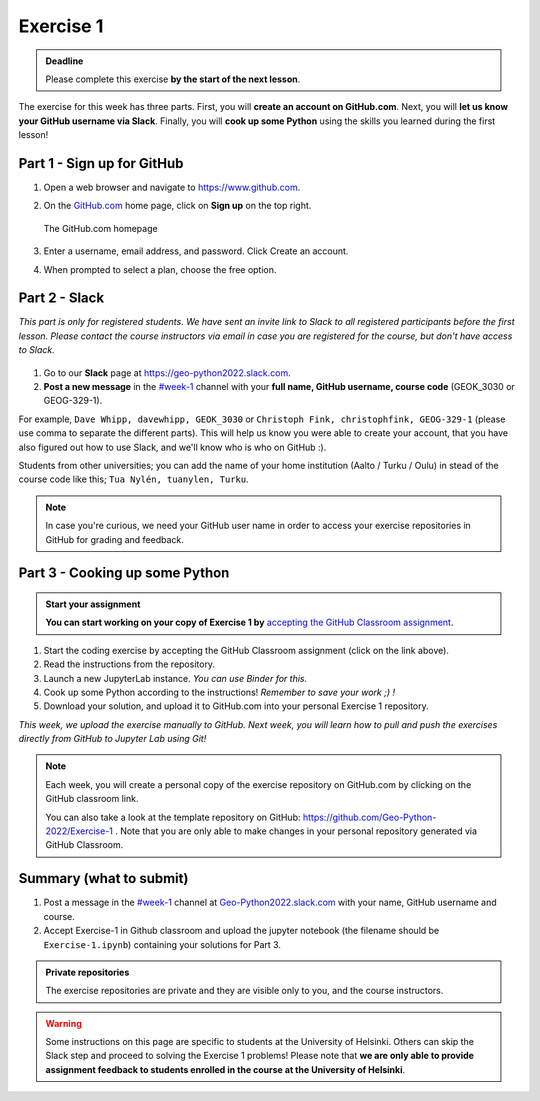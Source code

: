 Exercise 1
==========

.. admonition:: Deadline

    Please complete this exercise **by the start of the next lesson**.

The exercise for this week has three parts. First, you will **create an account on GitHub.com**. Next, you will
**let us know your GitHub username via Slack**. Finally, you will **cook up some Python** using the skills you learned during the first lesson!

Part 1 - Sign up for GitHub
---------------------------

1. Open a web browser and navigate to https://www.github.com.
2. On the `GitHub.com <https://www.github.com>`__ home page, click on **Sign up** on the top right.

   .. figure:: img/GitHub.png
       :width: 600px
       :align: center
       :alt: Signing up for GitHub.com

       The GitHub.com homepage

3. Enter a username, email address, and password. Click Create an account.
4. When prompted to select a plan, choose the free option.

Part 2 - Slack
--------------

*This part is only for registered students. We have sent an invite link to Slack to all registered participants before the first lesson.*
*Please contact the course instructors via email in case you are registered for the course, but don't have access to Slack.*

.. figure:: img/Slack-logo.png
   :width: 150px

1. Go to our **Slack** page at https://geo-python2022.slack.com.
2. **Post a new message** in the `#week-1 <https://geo-python2022.slack.com/archives/C03U3RXC3RD>`__ channel with your **full name, GitHub username, course code** (GEOK_3030 or GEOG-329-1).

For example,
``Dave Whipp, davewhipp, GEOK_3030``
or
``Christoph Fink, christophfink, GEOG-329-1``
(please use comma to separate the different parts).
This will help us know you were able to create your account, that you have also figured out how to use Slack, and we'll know who is who on GitHub :).

Students from other universities; you can add the name of your home institution (Aalto / Turku / Oulu) in stead of the course code like this;
``Tua Nylén, tuanylen, Turku``.

.. note::

    In case you're curious, we need your GitHub user name in order to access your exercise repositories in GitHub
    for grading and feedback.

Part 3 - Cooking up some Python
-------------------------------

.. image:: https://img.shields.io/badge/launch-binder-red.svg
   :target: https://mybinder.org/v2/gh/Geo-Python-2022/Binder/main?urlpath=lab
   
.. 
    .. image:: https://img.shields.io/badge/launch-CSC%20notebook-blue.svg
       :target:  https://notebooks.csc.fi/#/blueprint/1b4c5cbce4ab4acb8976e93a1f4de3dc 


.. admonition:: Start your assignment

    **You can start working on your copy of Exercise 1 by** `accepting the GitHub Classroom assignment <https://classroom.github.com/a/YX0hqGaH>`__.


1. Start the coding exercise by accepting the GitHub Classroom assignment (click on the link above).
2. Read the instructions from the repository.
3. Launch a new JupyterLab instance. *You can use Binder for this.*
4. Cook up some Python according to the instructions!  *Remember to save your work ;) !*
5. Download your solution, and upload it to GitHub.com into your personal Exercise 1 repository.

*This week, we upload the exercise manually to GitHub. Next week, you will learn how to pull and push the exercises directly from GitHub to Jupyter Lab using Git!*

.. note::

    Each week, you will create a personal copy of the exercise repository on GitHub.com by clicking on the GitHub classroom link.

    You can also take a look at the template repository on GitHub: https://github.com/Geo-Python-2022/Exercise-1 .
    Note that you are only able to make changes in your personal repository generated via GitHub Classroom.

Summary (what to submit)
------------------------

1. Post a message in the `#week-1 <https://geo-python2022.slack.com/archives/C03U3RXC3RD>`__ channel at `Geo-Python2022.slack.com <https://geo-python2022.slack.com>`__ with your name, GitHub username and course.
2. Accept Exercise-1 in Github classroom and upload the jupyter notebook (the filename should be ``Exercise-1.ipynb``) containing your solutions for Part 3.

.. admonition:: Private repositories

    The exercise repositories are private and they are visible only to you, and the course instructors.


.. warning::

    Some instructions on this page are specific to students at the University of Helsinki. Others can skip
    the Slack step and proceed to solving the Exercise 1 problems! Please note that
    **we are only able to provide assignment feedback to students enrolled in the course at the University of Helsinki**.